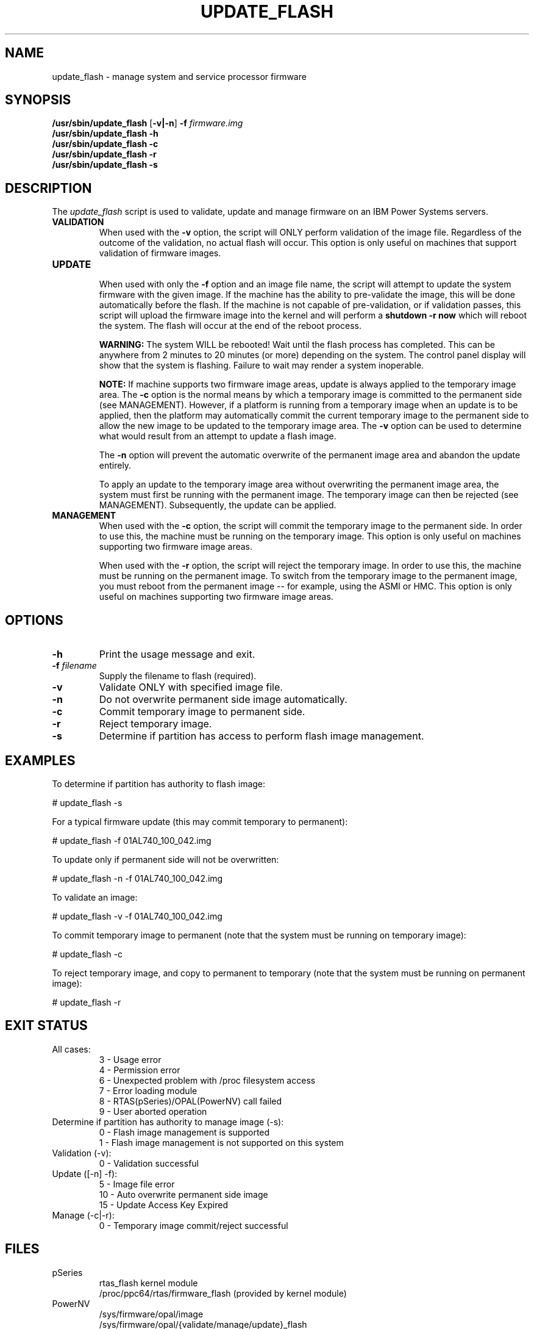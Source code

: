 .\"
.\" Copyright (C) 2002 - 2013 International Business Machines
.\" Todd Inglett <tinglett@vnet.ibm.com>
.\" Michael Strosaker <strosake@us.ibm.com>
.\" Vasant Hegde <hegdevasant@linux.vnet.ibm.com>
.\"
.TH UPDATE_FLASH 8 "8 May 2013" Linux "PowerLinux Service Tools"
.SH NAME
update_flash \- manage system and service processor firmware
.SH SYNOPSIS
.nf
\fB/usr/sbin/update_flash \fR[\fB-v|-n\fR] \fB-f \fIfirmware.img
.B /usr/sbin/update_flash -h
.B /usr/sbin/update_flash -c
.B /usr/sbin/update_flash -r
.B /usr/sbin/update_flash -s
.fi
.SH DESCRIPTION
.P
The
.I update_flash
script is used to validate, update and manage firmware on an IBM Power
Systems servers.
.TP
.nf
.B VALIDATION
.fi
When used with the
.B -v
option, the script will ONLY perform validation of the image file. Regardless
of the outcome of the validation, no actual flash will occur. This option is
only useful on machines that support validation of firmware images.
.TP
.nf
.B UPDATE
.fi
When used with only the
.B -f
option and an image file name, the script will attempt to update the system
firmware with the given image. If the machine has the ability to pre-validate
the image, this will be done automatically before the flash. If the machine
is not capable of pre-validation, or if validation passes, this script will
upload the firmware image into the kernel and will perform a
.B shutdown -r now
which will reboot the system.  The flash will occur at the end of the reboot
process.

.B WARNING:
The system WILL be rebooted!  Wait until the flash process has completed. This
can be anywhere from 2 minutes to 20 minutes (or more) depending on the system.
The control panel display will show that the system is flashing.  Failure to
wait may render a system inoperable.

.B NOTE:
If machine supports two firmware image areas, update is always applied to the
temporary image area. The
.B -c
option is the normal means by which a temporary image is committed to the
permanent side (see MANAGEMENT). However, if a platform is running from a
temporary image when an update is to be applied, then the platform may
automatically commit the current temporary image to the permanent side to
allow the new image to be updated to the temporary image area. The
.B -v
option can be used to determine what would result from an attempt to update
a flash image.

The
.B -n
option will prevent the automatic overwrite of the permanent image area
and abandon the update entirely.

To apply an update to the temporary image area without overwriting the
permanent image area, the system must first be running with the permanent
image. The temporary image can then be rejected (see MANAGEMENT).
Subsequently, the update can be applied.
.TP
.nf
.B MANAGEMENT
.fi
When used with the
.B -c
option, the script will commit the temporary image to the permanent side.
In order to use this, the machine must be running on the temporary image.
This option is only useful on machines supporting two firmware image areas.

When used with the
.B -r
option, the script will reject the temporary image. In order to use this,
the machine must be running on the permanent image. To switch from the
temporary image to the permanent image, you must reboot from the permanent
image -- for example, using the ASMI or HMC. This option is only useful on
machines supporting two firmware image areas.

.SH OPTIONS
.TP
.B \-h
Print the usage message and exit.
.TP
\fB\-f \fIfilename
Supply the filename to flash (required).
.TP
.B \-v
Validate ONLY with specified image file.
.TP
.B \-n
Do not overwrite permanent side image automatically.
.TP
.B \-c
Commit temporary image to permanent side.
.TP
.B \-r
Reject temporary image.
.TP
.B \-s
Determine if partition has access to perform flash image management.

.SH EXAMPLES
.P
To determine if partition has authority to flash image:

# update_flash -s

.P
For a typical firmware update (this may commit temporary to permanent):

# update_flash -f 01AL740_100_042.img

.P
To update only if permanent side will not be overwritten:

# update_flash -n -f 01AL740_100_042.img

.P
To validate an image:

# update_flash -v -f 01AL740_100_042.img

.P
To commit temporary image to permanent (note that the system
must be running on temporary image):

# update_flash -c

.P
To reject temporary image, and copy to permanent to temporary
(note that the system must be running on permanent image):

# update_flash -r

.SH EXIT STATUS
.TP
.nf
All cases:
 3 - Usage error
 4 - Permission error
 6 - Unexpected problem with /proc filesystem access
 7 - Error loading module
 8 - RTAS(pSeries)/OPAL(PowerNV) call failed
 9 - User aborted operation
.fi
.TP
.nf
Determine if partition has authority to manage image (-s):
 0 - Flash image management is supported
 1 - Flash image management is not supported on this system
.fi
.TP
.nf
Validation (-v):
 0 - Validation successful
.fi
.TP
.nf
Update ([-n] -f):
 5 - Image file error
10 - Auto overwrite permanent side image
15 - Update Access Key Expired
.fi
.TP
.nf
Manage (-c|-r):
 0 - Temporary image commit/reject successful
.fi

.SH FILES
.TP
.nf
pSeries
  rtas_flash kernel module
  /proc/ppc64/rtas/firmware_flash (provided by kernel module)
.fi
.TP
.nf
PowerNV
  /sys/firmware/opal/image
  /sys/firmware/opal/{validate/manage/update}_flash
.fi
.SH NOTES
.B Download firmware
.fi
Firmware may be downloaded from the IBM website. Instructions for
downloading and installing the firmware image are also there, and
information there will be more up-to-date than this page.

.P
.B Firmware update failure
.fi
Various conditions can lead to a firmware update failure. If you
receive an authentication-related error, such as:
.P
.nf
update_flash: RTAS: validate() Partition does not have authority
-or-
update_flash: System does not have authority to perform firmware update.
.fi
.P
This can reflect either 1) That the permission is not set (correctable
through the ASM interface, System -> Firmware Update Policy, or through an
HMC if attached.
.P
-or-
.P
2) Firmware still believes an HMC is attached.  This can be corrected by
following the steps outlined here:
.P
http://publib.boulder.ibm.com/infocenter/powersys/v3r1m5/index.jsp?topic=/p7hatl/iphblresetserverp6.htm

.P
.B RPM format image
.fi
For "rpm format" images, the file will have a .rpm extension. It can be extracted
using below command:

       rpm2cpio <rpm filename> | cpio -idmv
.fi
.P
This will extract files under current directory. Pass <image>.img file to this script.

.P
.B AIX format image
.fi
For older "AIX format" images, the file will have a .BIN extension. This
zip file happens to be an AIX binary, but it can be extracted with the
unzip command (with password from the web page):

       unzip 70286C4F.BIN

This should produce a file with a .img extension. This image file is what
should be flashed.
